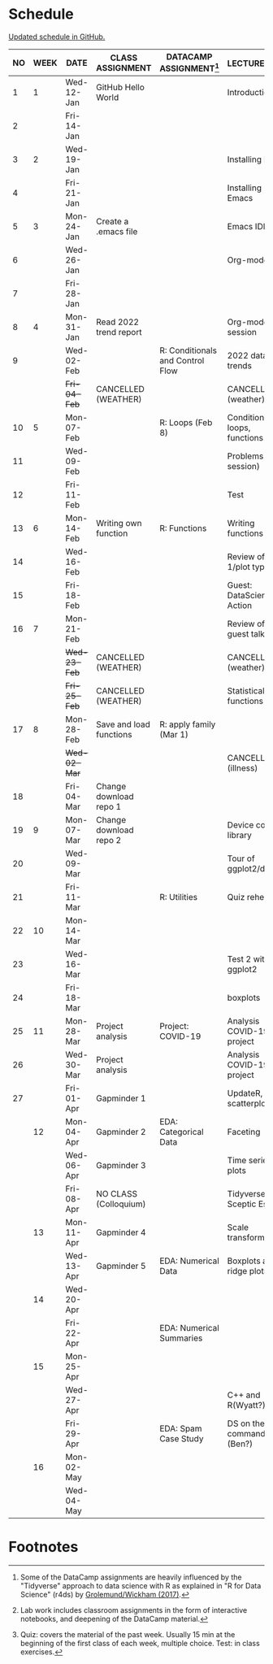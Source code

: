 #+options: toc:nil num:nil
#+startup: hideblocks overview
* Schedule

  [[https://github.com/birkenkrahe/ds205/blob/main/schedule.org][Updated schedule in GitHub.]]

  | NO | WEEK | DATE       | CLASS ASSIGNMENT        | DATACAMP ASSIGNMENT[fn:2]        | LECTURE/LAB[fn:1]             | TEST[fn:3] |
  |----+------+------------+-------------------------+----------------------------------+-------------------------------+------------|
  |  1 |    1 | Wed-12-Jan | GitHub Hello World      |                                  | Introduction                  | Entry Quiz |
  |  2 |      | Fri-14-Jan |                         |                                  |                               |            |
  |----+------+------------+-------------------------+----------------------------------+-------------------------------+------------|
  |  3 |    2 | Wed-19-Jan |                         |                                  | Installing R                  | Quiz 1     |
  |  4 |      | Fri-21-Jan |                         |                                  | Installing Emacs              |            |
  |----+------+------------+-------------------------+----------------------------------+-------------------------------+------------|
  |  5 |    3 | Mon-24-Jan | Create a .emacs file    |                                  | Emacs IDE                     | Quiz 2     |
  |  6 |      | Wed-26-Jan |                         |                                  | Org-mode                      |            |
  |  7 |      | Fri-28-Jan |                         |                                  |                               |            |
  |----+------+------------+-------------------------+----------------------------------+-------------------------------+------------|
  |  8 |    4 | Mon-31-Jan | Read 2022 trend report  |                                  | Org-mode lab session          |            |
  |  9 |      | Wed-02-Feb |                         | R: Conditionals and Control Flow | 2022 data trends              |            |
  |    |      | +Fri-04-Feb+ | CANCELLED (WEATHER)     |                                  | CANCELLED (weather)           | Quiz 3     |
  |----+------+------------+-------------------------+----------------------------------+-------------------------------+------------|
  | 10 |    5 | Mon-07-Feb |                         | R: Loops (Feb 8)                 | Conditions, loops, functions  |            |
  | 11 |      | Wed-09-Feb |                         |                                  | Problems (lab session)        |            |
  | 12 |      | Fri-11-Feb |                         |                                  | Test                          | Test 1     |
  |----+------+------------+-------------------------+----------------------------------+-------------------------------+------------|
  | 13 |    6 | Mon-14-Feb | Writing own function    | R: Functions                     | Writing functions             |            |
  | 14 |      | Wed-16-Feb |                         |                                  | Review of test 1/plot types   |            |
  | 15 |      | Fri-18-Feb |                         |                                  | Guest: DataScience in Action  |            |
  |----+------+------------+-------------------------+----------------------------------+-------------------------------+------------|
  | 16 |    7 | Mon-21-Feb |                         |                                  | Review of guest talk          | Quiz 4     |
  |    |      | +Wed-23-Feb+ | CANCELLED (WEATHER)     |                                  | CANCELLED (weather)           |            |
  |    |      | +Fri-25-Feb+ | CANCELLED (WEATHER)     |                                  | Statistical functions         |            |
  |----+------+------------+-------------------------+----------------------------------+-------------------------------+------------|
  | 17 |    8 | Mon-28-Feb | Save and load functions | R: apply family (Mar 1)          |                               | Quiz 5     |
  |    |      | +Wed-02-Mar+ |                         |                                  | CANCELLED (illness)           |            |
  | 18 |      | Fri-04-Mar | Change download repo 1  |                                  |                               |            |
  |----+------+------------+-------------------------+----------------------------------+-------------------------------+------------|
  | 19 |    9 | Mon-07-Mar | Change download repo 2  |                                  | Device control, library       | Quiz 6     |
  | 20 |      | Wed-09-Mar |                         |                                  | Tour of ggplot2/dplyr         |            |
  | 21 |      | Fri-11-Mar |                         | R: Utilities                     | Quiz rehearsal                |            |
  |----+------+------------+-------------------------+----------------------------------+-------------------------------+------------|
  | 22 |   10 | Mon-14-Mar |                         |                                  |                               | Test 2     |
  | 23 |      | Wed-16-Mar |                         |                                  | Test 2 with ggplot2           |            |
  | 24 |      | Fri-18-Mar |                         |                                  | boxplots                      |            |
  |----+------+------------+-------------------------+----------------------------------+-------------------------------+------------|
  | 25 |   11 | Mon-28-Mar | Project analysis        | Project: COVID-19                | Analysis COVID-19 project     |            |
  | 26 |      | Wed-30-Mar | Project analysis        |                                  | Analysis COVID-19 project     |            |
  | 27 |      | Fri-01-Apr | Gapminder 1             |                                  | UpdateR, scatterplots         |            |
  |----+------+------------+-------------------------+----------------------------------+-------------------------------+------------|
  |    |   12 | Mon-04-Apr | Gapminder 2             | EDA: Categorical Data            | Faceting                      | Quiz 7     |
  |    |      | Wed-06-Apr | Gapminder 3             |                                  | Time series plots             |            |
  |    |      | Fri-08-Apr | NO CLASS (Colloquium)   |                                  | Tidyverse Sceptic Essay       |            |
  |----+------+------------+-------------------------+----------------------------------+-------------------------------+------------|
  |    |   13 | Mon-11-Apr | Gapminder 4             |                                  | Scale transformations         | Quiz 8     |
  |    |      | Wed-13-Apr | Gapminder 5             | EDA: Numerical Data              | Boxplots and ridge plots      |            |
  |----+------+------------+-------------------------+----------------------------------+-------------------------------+------------|
  |    |   14 | Wed-20-Apr |                         |                                  |                               | Quiz 9     |
  |    |      | Fri-22-Apr |                         | EDA: Numerical Summaries         |                               |            |
  |----+------+------------+-------------------------+----------------------------------+-------------------------------+------------|
  |    |   15 | Mon-25-Apr |                         |                                  |                               | Test 3     |
  |    |      | Wed-27-Apr |                         |                                  | C++ and R(Wyatt?)             |            |
  |    |      | Fri-29-Apr |                         | EDA: Spam Case Study             | DS on the command line (Ben?) |            |
  |----+------+------------+-------------------------+----------------------------------+-------------------------------+------------|
  |    |   16 | Mon-02-May |                         |                                  |                               |            |
  |    |      | Wed-04-May |                         |                                  |                               |            |
  |----+------+------------+-------------------------+----------------------------------+-------------------------------+------------|

* Footnotes

[fn:1]Lab work includes classroom assignments in the form of
interactive notebooks, and deepening of the DataCamp material.

[fn:2]Some of the DataCamp assignments are heavily influenced by the
"Tidyverse" approach to data science with R as explained in "R for
Data Science" (r4ds) by [[https://r4ds.had.co.nz/introduction.html][Grolemund/Wickham (2017)]].

[fn:3]Quiz: covers the material of the past week. Usually 15 min at
the beginning of the first class of each week, multiple choice. Test:
in class exercises.
